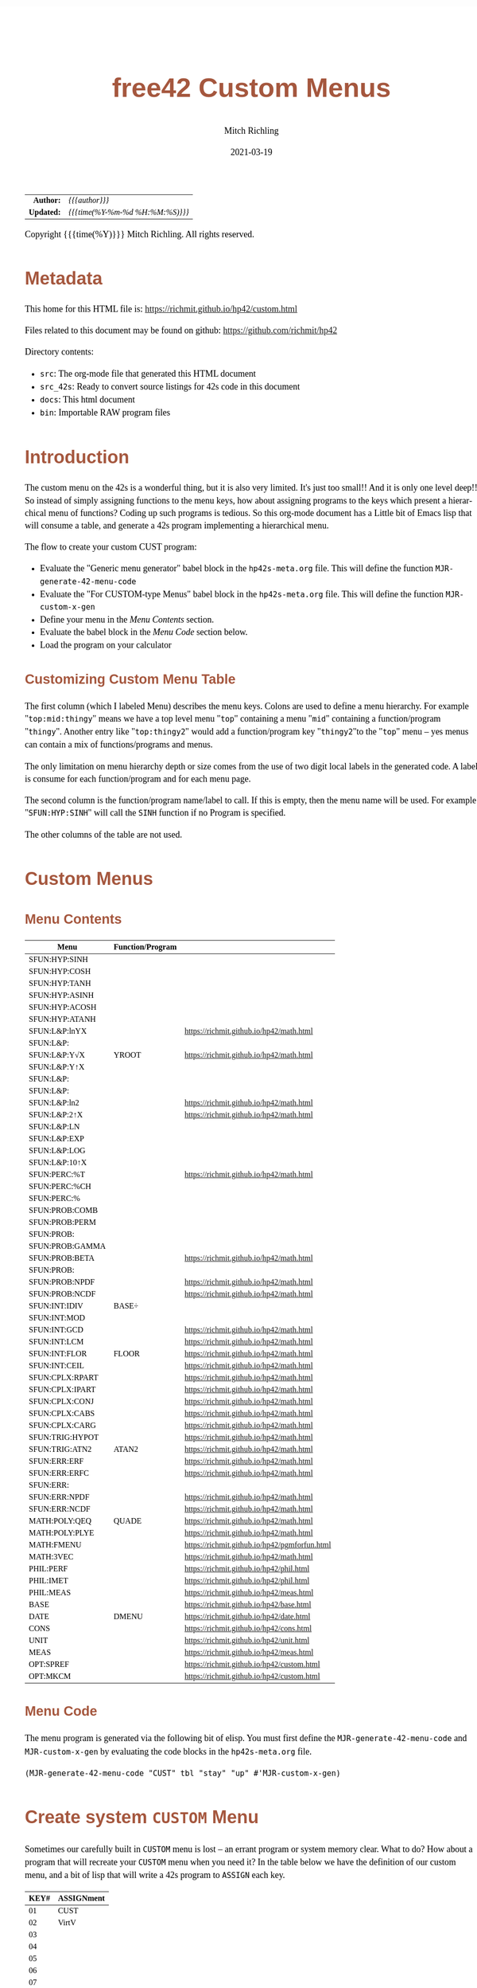 # -*- Mode:Org; Coding:utf-8; fill-column:158 -*-
#+TITLE:       free42 Custom Menus
#+AUTHOR:      Mitch Richling
#+EMAIL:       http://www.mitchr.me/
#+DATE:        2021-03-19
#+DESCRIPTION: Making Custom Menus for the free42/hp-42s/DM42
#+LANGUAGE:    en
#+OPTIONS:     num:t toc:nil \n:nil @:t ::t |:t ^:nil -:t f:t *:t <:t skip:nil d:nil todo:t pri:nil H:5 p:t author:t html-scripts:nil
#+HTML_HEAD: <style>body { width: 95%; margin: 2% auto; font-size: 18px; line-height: 1.4em; font-family: Georgia, serif; color: black; background-color: white; }</style>
#+HTML_HEAD: <style>body { min-width: 500px; max-width: 1024px; }</style>
#+HTML_HEAD: <style>h1,h2,h3,h4,h5,h6 { color: #A5573E; line-height: 1em; font-family: Helvetica, sans-serif; }</style>
#+HTML_HEAD: <style>h1,h2,h3 { line-height: 1.4em; }</style>
#+HTML_HEAD: <style>h1.title { font-size: 3em; }</style>
#+HTML_HEAD: <style>h4,h5,h6 { font-size: 1em; }</style>
#+HTML_HEAD: <style>.org-src-container { border: 1px solid #ccc; box-shadow: 3px 3px 3px #eee; font-family: Lucida Console, monospace; font-size: 80%; margin: 0px; padding: 0px 0px; position: relative; }</style>
#+HTML_HEAD: <style>.org-src-container>pre { line-height: 1.2em; padding-top: 1.5em; margin: 0.5em; background-color: #404040; color: white; overflow: auto; }</style>
#+HTML_HEAD: <style>.org-src-container>pre:before { display: block; position: absolute; background-color: #b3b3b3; top: 0; right: 0; padding: 0 0.2em 0 0.4em; border-bottom-left-radius: 8px; border: 0; color: white; font-size: 100%; font-family: Helvetica, sans-serif;}</style>
#+HTML_HEAD: <style>pre.example { white-space: pre-wrap; white-space: -moz-pre-wrap; white-space: -o-pre-wrap; font-family: Lucida Console, monospace; font-size: 80%; background: #404040; color: white; display: block; padding: 0em; border: 2px solid black; }</style>
#+HTML_LINK_HOME: https://www.mitchr.me/
#+HTML_LINK_UP: https://richmit.github.io/hp42/
#+EXPORT_FILE_NAME: ../docs/custom

#+ATTR_HTML: :border 2 solid #ccc :frame hsides :align center
|        <r> | <l>              |
|  *Author:* | /{{{author}}}/ |
| *Updated:* | /{{{time(%Y-%m-%d %H:%M:%S)}}}/ |
#+ATTR_HTML: :align center
Copyright {{{time(%Y)}}} Mitch Richling. All rights reserved.

#+TOC: headlines 5

#        #         #         #         #         #         #         #         #         #         #         #         #         #         #         #         #         #
#   00   #    10   #    20   #    30   #    40   #    50   #    60   #    70   #    80   #    90   #   100   #   110   #   120   #   130   #   140   #   150   #   160   #
# 234567890123456789012345678901234567890123456789012345678901234567890123456789012345678901234567890123456789012345678901234567890123456789012345678901234567890123456789
#        #         #         #         #         #         #         #         #         #         #         #         #         #         #         #         #         #
#        #         #         #         #         #         #         #         #         #         #         #         #         #         #         #         #         #

* Metadata

This home for this HTML file is: https://richmit.github.io/hp42/custom.html

Files related to this document may be found on github: https://github.com/richmit/hp42

Directory contents:
   - =src=: The org-mode file that generated this HTML document
   - =src_42s=: Ready to convert source listings for 42s code in this document
   - =docs=: This html document
   - =bin=: Importable RAW program files

* Introduction

The custom menu on the 42s is a wonderful thing, but it is also very limited.  It's just too small!!  And it is only one level deep!!  So instead of simply
assigning functions to the menu keys, how about assigning programs to the keys which present a hierarchical menu of functions?  Coding up such programs is
tedious.  So this org-mode document has a Little bit of Emacs lisp that will consume a table, and generate a 42s program implementing a hierarchical menu.

The flow to create your custom CUST program:
  - Evaluate the "Generic menu generator" babel block in the =hp42s-meta.org= file.  This will define the function =MJR-generate-42-menu-code=
  - Evaluate the "For CUSTOM-type Menus" babel block in the =hp42s-meta.org= file.  This will define the function =MJR-custom-x-gen=
  - Define your menu in the [[Menu Contents][Menu Contents]] section.
  - Evaluate the babel block in the [[Menu Code][Menu Code]] section below.
  - Load the program on your calculator

** Customizing Custom Menu Table

The first column (which I labeled Menu) describes the menu keys.  Colons are used to define a menu hierarchy.  For example "=top:mid:thingy=" means we have a
top level menu "=top=" containing a menu "=mid=" containing a function/program "=thingy=".  Another entry like "=top:thingy2=" would add a function/program
key "=thingy2="to the "=top=" menu -- yes menus can contain a mix of functions/programs and menus.

The only limitation on menu hierarchy depth or size comes from the use of two digit local labels in the generated code.  A label is consume for each
function/program and for each menu page.

The second column is the function/program name/label to call.  If this is empty, then the menu name will be used.  For example "=SFUN:HYP:SINH=" will call the
=SINH= function if no Program is specified.

The other columns of the table are not used.

* Custom Menus

** Menu Contents

#+ATTR_HTML: :rules groups :frame box :align center
#+NAME: cust
| Menu            | Function/Program |                                               |
|-----------------+------------------+-----------------------------------------------|
| SFUN:HYP:SINH   |                  |                                               |
| SFUN:HYP:COSH   |                  |                                               |
| SFUN:HYP:TANH   |                  |                                               |
| SFUN:HYP:ASINH  |                  |                                               |
| SFUN:HYP:ACOSH  |                  |                                               |
| SFUN:HYP:ATANH  |                  |                                               |
|-----------------+------------------+-----------------------------------------------|
| SFUN:L&P:lnYX   |                  | https://richmit.github.io/hp42/math.html      |
| SFUN:L&P:       |                  |                                               |
| SFUN:L&P:Y√X    | YROOT            | https://richmit.github.io/hp42/math.html      |
| SFUN:L&P:Y↑X    |                  |                                               |
| SFUN:L&P:       |                  |                                               |
| SFUN:L&P:       |                  |                                               |
| SFUN:L&P:ln2    |                  | https://richmit.github.io/hp42/math.html      |
| SFUN:L&P:2↑X    |                  | https://richmit.github.io/hp42/math.html      |
| SFUN:L&P:LN     |                  |                                               |
| SFUN:L&P:EXP    |                  |                                               |
| SFUN:L&P:LOG    |                  |                                               |
| SFUN:L&P:10↑X   |                  |                                               |
|-----------------+------------------+-----------------------------------------------|
| SFUN:PERC:%T    |                  | https://richmit.github.io/hp42/math.html      |
| SFUN:PERC:%CH   |                  |                                               |
| SFUN:PERC:%     |                  |                                               |
|-----------------+------------------+-----------------------------------------------|
| SFUN:PROB:COMB  |                  |                                               |
| SFUN:PROB:PERM  |                  |                                               |
| SFUN:PROB:      |                  |                                               |
| SFUN:PROB:GAMMA |                  |                                               |
| SFUN:PROB:BETA  |                  | https://richmit.github.io/hp42/math.html      |
| SFUN:PROB:      |                  |                                               |
| SFUN:PROB:NPDF  |                  | https://richmit.github.io/hp42/math.html      |
| SFUN:PROB:NCDF  |                  | https://richmit.github.io/hp42/math.html      |
|-----------------+------------------+-----------------------------------------------|
| SFUN:INT:IDIV   | BASE÷            |                                               |
| SFUN:INT:MOD    |                  |                                               |
| SFUN:INT:GCD    |                  | https://richmit.github.io/hp42/math.html      |
| SFUN:INT:LCM    |                  | https://richmit.github.io/hp42/math.html      |
| SFUN:INT:FLOR   | FLOOR            | https://richmit.github.io/hp42/math.html      |
| SFUN:INT:CEIL   |                  | https://richmit.github.io/hp42/math.html      |
|-----------------+------------------+-----------------------------------------------|
| SFUN:CPLX:RPART |                  | https://richmit.github.io/hp42/math.html      |
| SFUN:CPLX:IPART |                  | https://richmit.github.io/hp42/math.html      |
| SFUN:CPLX:CONJ  |                  | https://richmit.github.io/hp42/math.html      |
| SFUN:CPLX:CABS  |                  | https://richmit.github.io/hp42/math.html      |
| SFUN:CPLX:CARG  |                  | https://richmit.github.io/hp42/math.html      |
|-----------------+------------------+-----------------------------------------------|
| SFUN:TRIG:HYPOT |                  | https://richmit.github.io/hp42/math.html      |
| SFUN:TRIG:ATN2  | ATAN2            | https://richmit.github.io/hp42/math.html      |
|-----------------+------------------+-----------------------------------------------|
| SFUN:ERR:ERF    |                  | https://richmit.github.io/hp42/math.html      |
| SFUN:ERR:ERFC   |                  | https://richmit.github.io/hp42/math.html      |
| SFUN:ERR:       |                  |                                               |
| SFUN:ERR:NPDF   |                  | https://richmit.github.io/hp42/math.html      |
| SFUN:ERR:NCDF   |                  | https://richmit.github.io/hp42/math.html      |
|-----------------+------------------+-----------------------------------------------|
| MATH:POLY:QEQ   | QUADE            | https://richmit.github.io/hp42/math.html      |
| MATH:POLY:PLYE  |                  | https://richmit.github.io/hp42/math.html      |
| MATH:FMENU      |                  | https://richmit.github.io/hp42/pgmforfun.html |
| MATH:3VEC       |                  | https://richmit.github.io/hp42/math.html      |
|-----------------+------------------+-----------------------------------------------|
| PHIL:PERF       |                  | https://richmit.github.io/hp42/phil.html      |
| PHIL:IMET       |                  | https://richmit.github.io/hp42/phil.html      |
| PHIL:MEAS       |                  | https://richmit.github.io/hp42/meas.html      |
|-----------------+------------------+-----------------------------------------------|
| BASE            |                  | https://richmit.github.io/hp42/base.html      |
| DATE            | DMENU            | https://richmit.github.io/hp42/date.html      |
| CONS            |                  | https://richmit.github.io/hp42/cons.html      |
| UNIT            |                  | https://richmit.github.io/hp42/unit.html      |
| MEAS            |                  | https://richmit.github.io/hp42/meas.html      |
| OPT:SPREF       |                  | https://richmit.github.io/hp42/custom.html    |
| OPT:MKCM        |                  | https://richmit.github.io/hp42/custom.html    |
|-----------------+------------------+-----------------------------------------------|

** Menu Code

The menu program is generated via the following bit of elisp.  You must first define the =MJR-generate-42-menu-code= and =MJR-custom-x-gen= by evaluating the code blocks in the =hp42s-meta.org= file.

#+BEGIN_SRC elisp :var tbl=cust :colnames y :results output verbatum :wrap "src hp42s :tangle ../src_42s/custom/custom.hp42s"
(MJR-generate-42-menu-code "CUST" tbl "stay" "up" #'MJR-custom-x-gen)
#+END_SRC

#+RESULTS:
#+begin_src hp42s :tangle ../src_42s/custom/custom.hp42s
@@@@@@@@@@@@@@@@@@@@@@@@@@@@@@@@@@@@@@@@@@@@@@@@@@@@@@@@@@@@@@@@@@@@@@@@@@@@@@@@ (ref:CUST)
@@@@ DSC: Auto-generated menu program
LBL "CUST"
LBL 01            @@@@ Page 1 of menu CUST
CLMENU
"SFUN"
KEY 1 GTO 03
"MATH"
KEY 2 GTO 04
"PHIL"
KEY 3 GTO 05
"BASE"
KEY 4 XEQ 06
"DATE"
KEY 5 XEQ 07
"CONS"
KEY 6 XEQ 08
KEY 7 GTO 02
KEY 8 GTO 02
KEY 9 GTO 00
MENU
STOP
GTO 01
LBL 02            @@@@ Page 2 of menu CUST
CLMENU
"UNIT"
KEY 1 XEQ 09
"MEAS"
KEY 2 XEQ 10
"OPT"
KEY 3 GTO 11
KEY 7 GTO 01
KEY 8 GTO 01
KEY 9 GTO 00
MENU
STOP
GTO 02
LBL 03            @@@@ Page 1 of menu SFUN
CLMENU
"HYP"
KEY 1 GTO 13
"L&P"
KEY 2 GTO 14
"PERC"
KEY 3 GTO 15
"PROB"
KEY 4 GTO 16
"INT"
KEY 5 GTO 17
"CPLX"
KEY 6 GTO 18
KEY 7 GTO 12
KEY 8 GTO 12
KEY 9 GTO 01
MENU
STOP
GTO 03
LBL 12            @@@@ Page 2 of menu SFUN
CLMENU
"TRIG"
KEY 1 GTO 19
"ERR"
KEY 2 GTO 20
KEY 7 GTO 03
KEY 8 GTO 03
KEY 9 GTO 01
MENU
STOP
GTO 12
LBL 13            @@@@ Page 1 of menu HYP
CLMENU
"SINH"
KEY 1 XEQ 21
"COSH"
KEY 2 XEQ 22
"TANH"
KEY 3 XEQ 23
"ASINH"
KEY 4 XEQ 24
"ACOSH"
KEY 5 XEQ 25
"ATANH"
KEY 6 XEQ 26
KEY 9 GTO 03
MENU
STOP
GTO 13
LBL 14            @@@@ Page 1 of menu L&P
CLMENU
"lnYX"
KEY 1 XEQ 28
"Y√X"
KEY 3 XEQ 29
"Y↑X"
KEY 4 XEQ 30
KEY 7 GTO 27
KEY 8 GTO 27
KEY 9 GTO 03
MENU
STOP
GTO 14
LBL 27            @@@@ Page 2 of menu L&P
CLMENU
"ln2"
KEY 1 XEQ 31
"2↑X"
KEY 2 XEQ 32
"LN"
KEY 3 XEQ 33
"EXP"
KEY 4 XEQ 34
"LOG"
KEY 5 XEQ 35
"10↑X"
KEY 6 XEQ 36
KEY 7 GTO 14
KEY 8 GTO 14
KEY 9 GTO 03
MENU
STOP
GTO 27
LBL 15            @@@@ Page 1 of menu PERC
CLMENU
"%T"
KEY 1 XEQ 37
"%CH"
KEY 2 XEQ 38
"%"
KEY 3 XEQ 39
KEY 9 GTO 03
MENU
STOP
GTO 15
LBL 16            @@@@ Page 1 of menu PROB
CLMENU
"COMB"
KEY 1 XEQ 41
"PERM"
KEY 2 XEQ 42
"GAMMA"
KEY 4 XEQ 43
"BETA"
KEY 5 XEQ 44
KEY 7 GTO 40
KEY 8 GTO 40
KEY 9 GTO 03
MENU
STOP
GTO 16
LBL 40            @@@@ Page 2 of menu PROB
CLMENU
"NPDF"
KEY 1 XEQ 45
"NCDF"
KEY 2 XEQ 46
KEY 7 GTO 16
KEY 8 GTO 16
KEY 9 GTO 03
MENU
STOP
GTO 40
LBL 17            @@@@ Page 1 of menu INT
CLMENU
"IDIV"
KEY 1 XEQ 47
"MOD"
KEY 2 XEQ 48
"GCD"
KEY 3 XEQ 49
"LCM"
KEY 4 XEQ 50
"FLOR"
KEY 5 XEQ 51
"CEIL"
KEY 6 XEQ 52
KEY 9 GTO 03
MENU
STOP
GTO 17
LBL 18            @@@@ Page 1 of menu CPLX
CLMENU
"RPART"
KEY 1 XEQ 53
"IPART"
KEY 2 XEQ 54
"CONJ"
KEY 3 XEQ 55
"CABS"
KEY 4 XEQ 56
"CARG"
KEY 5 XEQ 57
KEY 9 GTO 03
MENU
STOP
GTO 18
LBL 19            @@@@ Page 1 of menu TRIG
CLMENU
"HYPOT"
KEY 1 XEQ 58
"ATN2"
KEY 2 XEQ 59
KEY 9 GTO 12
MENU
STOP
GTO 19
LBL 20            @@@@ Page 1 of menu ERR
CLMENU
"ERF"
KEY 1 XEQ 60
"ERFC"
KEY 2 XEQ 61
"NPDF"
KEY 4 XEQ 62
"NCDF"
KEY 5 XEQ 63
KEY 9 GTO 12
MENU
STOP
GTO 20
LBL 04            @@@@ Page 1 of menu MATH
CLMENU
"POLY"
KEY 1 GTO 64
"FMENU"
KEY 2 XEQ 65
"3VEC"
KEY 3 XEQ 66
KEY 9 GTO 01
MENU
STOP
GTO 04
LBL 64            @@@@ Page 1 of menu POLY
CLMENU
"QEQ"
KEY 1 XEQ 67
"PLYE"
KEY 2 XEQ 68
KEY 9 GTO 04
MENU
STOP
GTO 64
LBL 05            @@@@ Page 1 of menu PHIL
CLMENU
"PERF"
KEY 1 XEQ 69
"IMET"
KEY 2 XEQ 70
"MEAS"
KEY 3 XEQ 71
KEY 9 GTO 01
MENU
STOP
GTO 05
LBL 11            @@@@ Page 1 of menu OPT
CLMENU
"SPREF"
KEY 1 XEQ 72
"MKCM"
KEY 2 XEQ 73
KEY 9 GTO 02
MENU
STOP
GTO 11
LBL 00 @@@@ Application Exit
EXITALL
RTN
LBL 06               @@@@ Action for menu key BASE
XEQ "BASE"
RTN
LBL 07               @@@@ Action for menu key DATE
XEQ "DMENU"
RTN
LBL 08               @@@@ Action for menu key CONS
XEQ "CONS"
RTN
LBL 09               @@@@ Action for menu key UNIT
XEQ "UNIT"
RTN
LBL 10               @@@@ Action for menu key MEAS
XEQ "MEAS"
RTN
LBL 21               @@@@ Action for menu key SINH
SINH
RTN
LBL 22               @@@@ Action for menu key COSH
COSH
RTN
LBL 23               @@@@ Action for menu key TANH
TANH
RTN
LBL 24               @@@@ Action for menu key ASINH
ASINH
RTN
LBL 25               @@@@ Action for menu key ACOSH
ACOSH
RTN
LBL 26               @@@@ Action for menu key ATANH
ATANH
RTN
LBL 28               @@@@ Action for menu key lnYX
XEQ "lnYX"
RTN
LBL 29               @@@@ Action for menu key Y√X
XEQ "YROOT"
RTN
LBL 30               @@@@ Action for menu key Y↑X
Y↑X
RTN
LBL 31               @@@@ Action for menu key ln2
XEQ "ln2"
RTN
LBL 32               @@@@ Action for menu key 2↑X
XEQ "2↑X"
RTN
LBL 33               @@@@ Action for menu key LN
LN
RTN
LBL 34               @@@@ Action for menu key EXP
XEQ "EXP"
RTN
LBL 35               @@@@ Action for menu key LOG
LOG
RTN
LBL 36               @@@@ Action for menu key 10↑X
10↑X
RTN
LBL 37               @@@@ Action for menu key %T
XEQ "%T"
RTN
LBL 38               @@@@ Action for menu key %CH
%CH
RTN
LBL 39               @@@@ Action for menu key %
%
RTN
LBL 41               @@@@ Action for menu key COMB
COMB
RTN
LBL 42               @@@@ Action for menu key PERM
PERM
RTN
LBL 43               @@@@ Action for menu key GAMMA
GAMMA
RTN
LBL 44               @@@@ Action for menu key BETA
XEQ "BETA"
RTN
LBL 45               @@@@ Action for menu key NPDF
XEQ "NPDF"
RTN
LBL 46               @@@@ Action for menu key NCDF
XEQ "NCDF"
RTN
LBL 47               @@@@ Action for menu key IDIV
BASE÷
RTN
LBL 48               @@@@ Action for menu key MOD
MOD
RTN
LBL 49               @@@@ Action for menu key GCD
XEQ "GCD"
RTN
LBL 50               @@@@ Action for menu key LCM
XEQ "LCM"
RTN
LBL 51               @@@@ Action for menu key FLOR
XEQ "FLOOR"
RTN
LBL 52               @@@@ Action for menu key CEIL
XEQ "CEIL"
RTN
LBL 53               @@@@ Action for menu key RPART
XEQ "RPART"
RTN
LBL 54               @@@@ Action for menu key IPART
XEQ "IPART"
RTN
LBL 55               @@@@ Action for menu key CONJ
XEQ "CONJ"
RTN
LBL 56               @@@@ Action for menu key CABS
XEQ "CABS"
RTN
LBL 57               @@@@ Action for menu key CARG
XEQ "CARG"
RTN
LBL 58               @@@@ Action for menu key HYPOT
XEQ "HYPOT"
RTN
LBL 59               @@@@ Action for menu key ATN2
XEQ "ATAN2"
RTN
LBL 60               @@@@ Action for menu key ERF
XEQ "ERF"
RTN
LBL 61               @@@@ Action for menu key ERFC
XEQ "ERFC"
RTN
LBL 62               @@@@ Action for menu key NPDF
XEQ "NPDF"
RTN
LBL 63               @@@@ Action for menu key NCDF
XEQ "NCDF"
RTN
LBL 65               @@@@ Action for menu key FMENU
XEQ "FMENU"
RTN
LBL 66               @@@@ Action for menu key 3VEC
XEQ "3VEC"
RTN
LBL 67               @@@@ Action for menu key QEQ
XEQ "QUADE"
RTN
LBL 68               @@@@ Action for menu key PLYE
XEQ "PLYE"
RTN
LBL 69               @@@@ Action for menu key PERF
XEQ "PERF"
RTN
LBL 70               @@@@ Action for menu key IMET
XEQ "IMET"
RTN
LBL 71               @@@@ Action for menu key MEAS
XEQ "MEAS"
RTN
LBL 72               @@@@ Action for menu key SPREF
XEQ "SPREF"
RTN
LBL 73               @@@@ Action for menu key MKCM
XEQ "MKCM"
RTN
@@@@ Free labels start at: 74
END
#+end_src

* Create system =CUSTOM= Menu
:PROPERTIES:
:CUSTOM_ID: system-custom
:END:

Sometimes our carefully built in =CUSTOM= menu is lost -- an errant program or system memory clear.  What to do?  How about a program that will recreate your
=CUSTOM= menu when you need it?  In the table below we have the definition of our custom menu, and a bit of lisp that will write a 42s program to =ASSIGN=
each key.

#+ATTR_HTML: :rules groups :frame box :align center
#+NAME: custom
| KEY# | ASSIGNment |
|------+------------|
|   01 | CUST       |
|   02 | VirtV      |
|   03 |            |
|   04 |            |
|   05 |            |
|   06 |            |
|------+------------|
|   07 |            |
|   08 |            |
|   09 |            |
|   10 |            |
|   11 |            |
|   12 |            |
|------+------------|
|   13 | SST        |
|   14 | SST↑       |
|   15 | SST→       |
|   16 | GTO        |
|   17 | VIEW       |
|   18 | AVIEW      |
|------+------------|

Simply evaluate the followign lisp block, and the 42s program will be created.

#+BEGIN_SRC elisp :var tbl=custom :colnames y :results output verbatum :wrap "src hp42s :tangle ../src_42s/custom/custom.hp42s"
(princ (message "@@@@@@@@@@@@@@@@@@@@@@@@@@@@@@@@@@@@@@@@@@@@@@@@@@@@@@@@@@@@@@@@@@@@@@@@@@@@@@@@ (ref:%s)\n" "MKCM"))
(princ "@@@@ DSC: Autogenerated menu program\n")
(princ "LBL \"MKCM\"\n")
(cl-loop for (da-key da-assignment da-note) in tbl
         ;;when (not (zerop (length da-assignment)))
         do (princ (message "ASSIGN \"%s\" TO %s\n" da-assignment da-key)))
(princ "RTN\n")
(princ "END\n")
#+END_SRC

#+RESULTS:
#+begin_src hp42s :tangle ../src_42s/custom/custom.hp42s
@@@@@@@@@@@@@@@@@@@@@@@@@@@@@@@@@@@@@@@@@@@@@@@@@@@@@@@@@@@@@@@@@@@@@@@@@@@@@@@@ (ref:MKCM)
@@@@ DSC: Autogenerated menu program
LBL "MKCM"
ASSIGN "CUST" TO 01
ASSIGN "VirtV" TO 02
ASSIGN "" TO 03
ASSIGN "" TO 04
ASSIGN "" TO 05
ASSIGN "" TO 06
ASSIGN "" TO 07
ASSIGN "" TO 08
ASSIGN "" TO 09
ASSIGN "" TO 10
ASSIGN "" TO 11
ASSIGN "" TO 12
ASSIGN "SST" TO 13
ASSIGN "SST↑" TO 14
ASSIGN "SST→" TO 15
ASSIGN "GTO" TO 16
ASSIGN "VIEW" TO 17
ASSIGN "AVIEW" TO 18
RTN
END
#+end_src

* =SPREF=: Set some of my personal prefrences

#+BEGIN_SRC hp42s :tangle ../src_42s/custom/custom.hp42s
@@@@@@@@@@@@@@@@@@@@@@@@@@@@@@@@@@@@@@@@@@@@@@@@@@@@@@@@@@@@@@@@@@@@@@@@@@@@@@@@ (ref:SPREF)
@@@@ DSC: Set some of my personal prefrences
@@@@ IN:  N/A
@@@@ OUT: N/A
@@@@ TST: free42_3.0.2
@@@@ BUG: This sets some of *my* favorite prefrences.  You might not like them. ;)
@@@@ UPD: 2021-04-05
LBL "SPREF"
FUNC 00
ALL     @@@@ Display all digits
RECT    @@@@ Complex number format
RAD     @@@@ Angle mode
CPXRES  @@@@ Complex results
RDX.    @@@@ Use periods
KEYASN  @@@@ Custom menu
DECM    @@@@ Make sure we are in decimal mode
64      @@@@ WSIZE
FS? 78
BSIGNED @@@@ Unsigned integer mode
FS? 79
BWRAP   @@@@ Don't wrap integers
DMY     @@@@ D.MY mode
CL12    @@@@ AM/PM mode
4STK    @@@@ Four level stack
EXITALL @@@@ Exit menus
RTN
END
#+END_SRC

* WORKING                                                          :noexport:

#+BEGIN_SRC text
:::::::::::::::::::::::'##:::::'##::::'###::::'########::'##::: ##:'####:'##::: ##::'######::::::::::::::::::::::::
::::::::::::::::::::::: ##:'##: ##:::'## ##::: ##.... ##: ###:: ##:. ##:: ###:: ##:'##... ##:::::::::::::::::::::::
::::::::::::::::::::::: ##: ##: ##::'##:. ##:: ##:::: ##: ####: ##:: ##:: ####: ##: ##:::..::::::::::::::::::::::::
::::::::::::::::::::::: ##: ##: ##:'##:::. ##: ########:: ## ## ##:: ##:: ## ## ##: ##::'####::::::::::::::::::::::
::::::::::::::::::::::: ##: ##: ##: #########: ##.. ##::: ##. ####:: ##:: ##. ####: ##::: ##:::::::::::::::::::::::
::::::::::::::::::::::: ##: ##: ##: ##.... ##: ##::. ##:: ##:. ###:: ##:: ##:. ###: ##::: ##:::::::::::::::::::::::
:::::::::::::::::::::::. ###. ###:: ##:::: ##: ##:::. ##: ##::. ##:'####: ##::. ##:. ######::::::::::::::::::::::::
::::::::::::::::::::::::...::...:::..:::::..::..:::::..::..::::..::....::..::::..:::......:::::::::::::::::::::::::
#+END_SRC

Code in this section is under construction.  Most likely broken.

* EOF

# End of document.

# The following adds some space at the bottom of exported HTML
#+HTML: <br /> <br /> <br /> <br /> <br /> <br /> <br /> <br /> <br /> <br /> <br /> <br /> <br /> <br /> <br /> <br /> <br /> <br /> <br />
#+HTML: <br /> <br /> <br /> <br /> <br /> <br /> <br /> <br /> <br /> <br /> <br /> <br /> <br /> <br /> <br /> <br /> <br /> <br /> <br />
#+HTML: <br /> <br /> <br /> <br /> <br /> <br /> <br /> <br /> <br /> <br /> <br /> <br /> <br /> <br /> <br /> <br /> <br /> <br /> <br />
#+HTML: <br /> <br /> <br /> <br /> <br /> <br /> <br /> <br /> <br /> <br /> <br /> <br /> <br /> <br /> <br /> <br /> <br /> <br /> <br />
#+HTML: <br /> <br /> <br /> <br /> <br /> <br /> <br /> <br /> <br /> <br /> <br /> <br /> <br /> <br /> <br /> <br /> <br /> <br /> <br />
